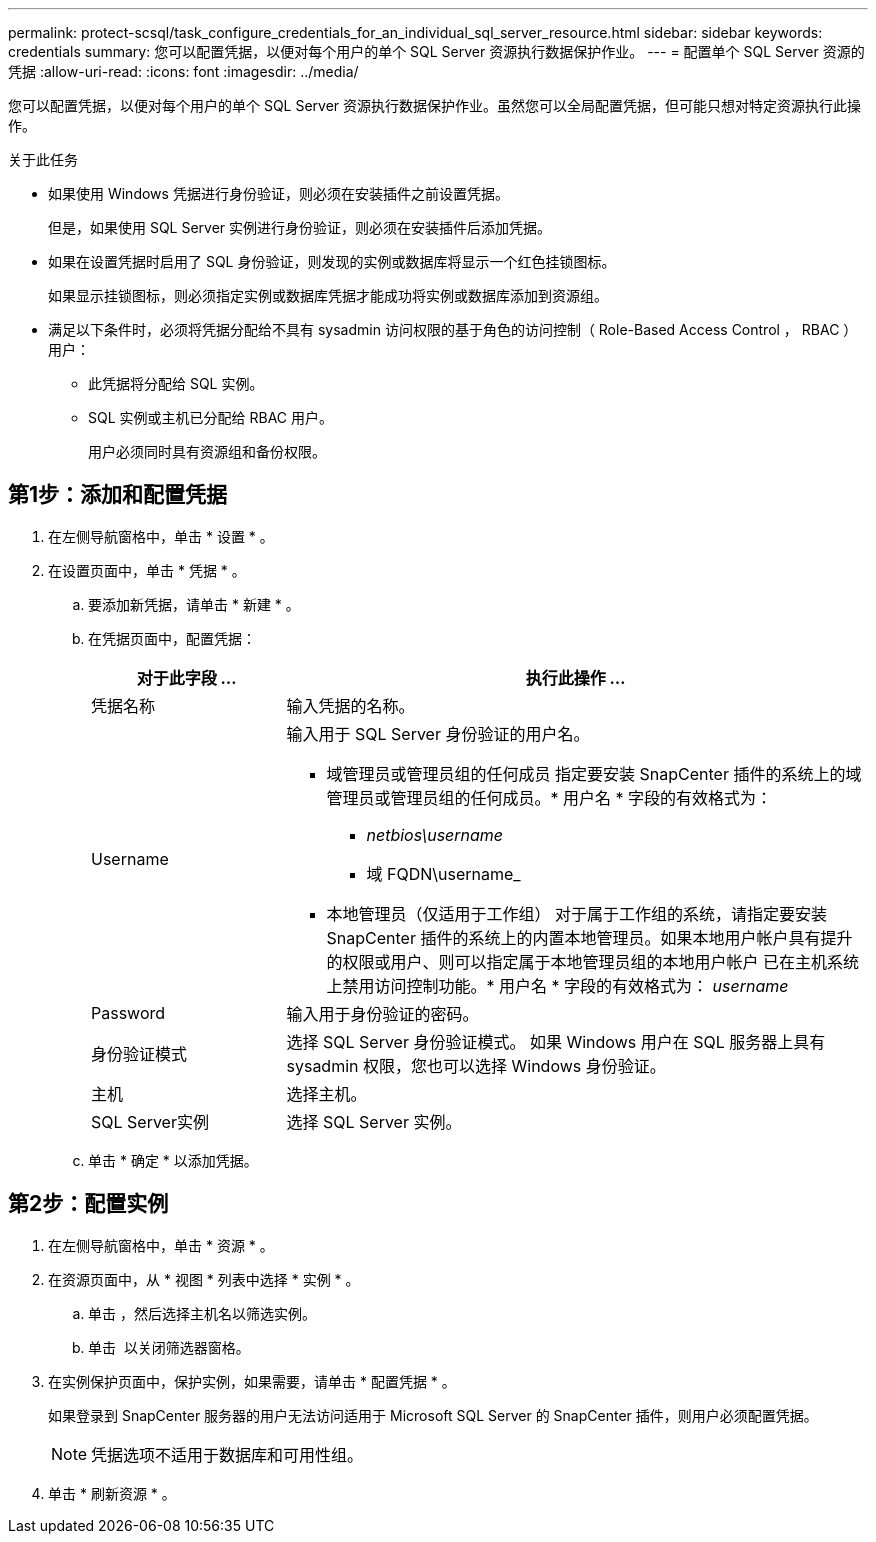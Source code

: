 ---
permalink: protect-scsql/task_configure_credentials_for_an_individual_sql_server_resource.html 
sidebar: sidebar 
keywords: credentials 
summary: 您可以配置凭据，以便对每个用户的单个 SQL Server 资源执行数据保护作业。  
---
= 配置单个 SQL Server 资源的凭据
:allow-uri-read: 
:icons: font
:imagesdir: ../media/


[role="lead"]
您可以配置凭据，以便对每个用户的单个 SQL Server 资源执行数据保护作业。虽然您可以全局配置凭据，但可能只想对特定资源执行此操作。

.关于此任务
* 如果使用 Windows 凭据进行身份验证，则必须在安装插件之前设置凭据。
+
但是，如果使用 SQL Server 实例进行身份验证，则必须在安装插件后添加凭据。

* 如果在设置凭据时启用了 SQL 身份验证，则发现的实例或数据库将显示一个红色挂锁图标。
+
如果显示挂锁图标，则必须指定实例或数据库凭据才能成功将实例或数据库添加到资源组。

* 满足以下条件时，必须将凭据分配给不具有 sysadmin 访问权限的基于角色的访问控制（ Role-Based Access Control ， RBAC ）用户：
+
** 此凭据将分配给 SQL 实例。
** SQL 实例或主机已分配给 RBAC 用户。
+
用户必须同时具有资源组和备份权限。







== 第1步：添加和配置凭据

. 在左侧导航窗格中，单击 * 设置 * 。
. 在设置页面中，单击 * 凭据 * 。
+
.. 要添加新凭据，请单击 * 新建 * 。
.. 在凭据页面中，配置凭据：
+
[cols="1,3"]
|===
| 对于此字段 ... | 执行此操作 ... 


 a| 
凭据名称
 a| 
输入凭据的名称。



 a| 
Username
 a| 
输入用于 SQL Server 身份验证的用户名。

*** 域管理员或管理员组的任何成员
指定要安装 SnapCenter 插件的系统上的域管理员或管理员组的任何成员。* 用户名 * 字段的有效格式为：
+
**** _netbios\username_
**** 域 FQDN\username_


*** 本地管理员（仅适用于工作组）
对于属于工作组的系统，请指定要安装 SnapCenter 插件的系统上的内置本地管理员。如果本地用户帐户具有提升的权限或用户、则可以指定属于本地管理员组的本地用户帐户
已在主机系统上禁用访问控制功能。* 用户名 * 字段的有效格式为： _username_




 a| 
Password
 a| 
输入用于身份验证的密码。



 a| 
身份验证模式
 a| 
选择 SQL Server 身份验证模式。
如果 Windows 用户在 SQL 服务器上具有 sysadmin 权限，您也可以选择 Windows 身份验证。



 a| 
主机
 a| 
选择主机。



 a| 
SQL Server实例
 a| 
选择 SQL Server 实例。

|===
.. 单击 * 确定 * 以添加凭据。






== 第2步：配置实例

. 在左侧导航窗格中，单击 * 资源 * 。
. 在资源页面中，从 * 视图 * 列表中选择 * 实例 * 。
+
.. 单击 image:../media/filter_icon.gif[""]，然后选择主机名以筛选实例。
.. 单击 image:../media/filter_icon.gif[""] 以关闭筛选器窗格。


. 在实例保护页面中，保护实例，如果需要，请单击 * 配置凭据 * 。
+
如果登录到 SnapCenter 服务器的用户无法访问适用于 Microsoft SQL Server 的 SnapCenter 插件，则用户必须配置凭据。

+

NOTE: 凭据选项不适用于数据库和可用性组。

. 单击 * 刷新资源 * 。

